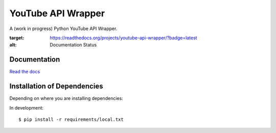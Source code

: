 ===================
YouTube API Wrapper
===================

A (work in progress) Python YouTube API Wrapper.

.. image:: https://travis-ci.org/GlobalRadio/youtube-api-wrapper.svg?branch=master
    :target: https://travis-ci.org/GlobalRadio/youtube-api-wrapper

.. image:: https://coveralls.io/repos/GlobalRadio/youtube-api-wrapper/badge.png?branch=master
  :target: https://coveralls.io/r/GlobalRadio/youtube-api-wrapper?branch=master

.. image:: https://readthedocs.org/projects/youtube-api-wrapper/badge/?version=latest
:target: https://readthedocs.org/projects/youtube-api-wrapper/?badge=latest
:alt: Documentation Status

Documentation
=============

`Read the docs <http://youtube-api-wrapper.readthedocs.org/en/latest/>`_


Installation of Dependencies
=============================

Depending on where you are installing dependencies:

In development::

    $ pip install -r requirements/local.txt


